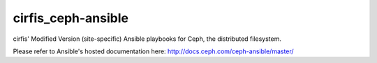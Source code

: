 cirfis_ceph-ansible
============

cirfis' Modified Version (site-specific) Ansible playbooks for Ceph, the distributed filesystem.

Please refer to Ansible's hosted documentation here: http://docs.ceph.com/ceph-ansible/master/
